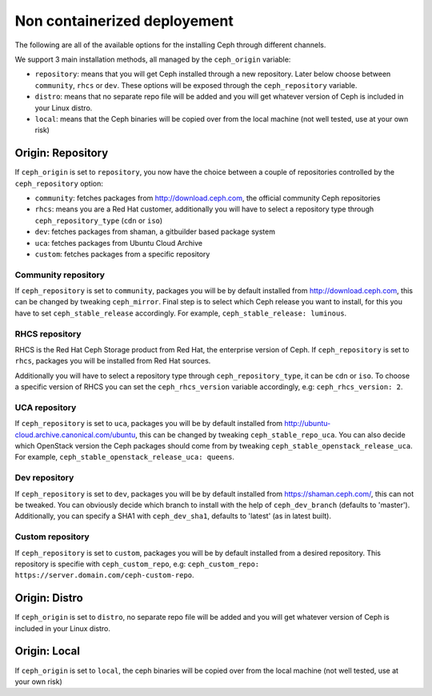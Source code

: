 Non containerized deployement
=============================

The following are all of the available options for the installing Ceph through different channels.

We support 3 main installation methods, all managed by the ``ceph_origin`` variable:

- ``repository``: means that you will get Ceph installed through a new repository. Later below choose between ``community``, ``rhcs`` or ``dev``. These options will be exposed through the ``ceph_repository`` variable.
- ``distro``: means that no separate repo file will be added and you will get whatever version of Ceph is included in your Linux distro.
- ``local``: means that the Ceph binaries will be copied over from the local machine (not well tested, use at your own risk)

Origin: Repository
------------------

If ``ceph_origin`` is set to ``repository``, you now have the choice between a couple of repositories controlled by the ``ceph_repository`` option:

- ``community``: fetches packages from http://download.ceph.com, the official community Ceph repositories
- ``rhcs``: means you are a Red Hat customer, additionally you will have to select a repository type through ``ceph_repository_type`` (``cdn`` or ``iso``)
- ``dev``: fetches packages from shaman, a gitbuilder based package system
- ``uca``: fetches packages from Ubuntu Cloud Archive
- ``custom``: fetches packages from a specific repository

Community repository
~~~~~~~~~~~~~~~~~~~~

If ``ceph_repository`` is set to ``community``, packages you will be by default installed from http://download.ceph.com, this can be changed by tweaking ``ceph_mirror``.
Final step is to select which Ceph release you want to install, for this you have to set ``ceph_stable_release`` accordingly.
For example, ``ceph_stable_release: luminous``.

RHCS repository
~~~~~~~~~~~~~~~

RHCS is the Red Hat Ceph Storage product from Red Hat, the enterprise version of Ceph.
If ``ceph_repository`` is set to ``rhcs``, packages you will be installed from Red Hat sources.

Additionally you will have to select a repository type through ``ceph_repository_type``, it can be ``cdn`` or ``iso``.
To choose a specific version of RHCS you can set the ``ceph_rhcs_version`` variable accordingly, e.g: ``ceph_rhcs_version: 2``.

UCA repository
~~~~~~~~~~~~~~

If ``ceph_repository`` is set to ``uca``, packages you will be by default installed from http://ubuntu-cloud.archive.canonical.com/ubuntu, this can be changed by tweaking ``ceph_stable_repo_uca``.
You can also decide which OpenStack version the Ceph packages should come from by tweaking ``ceph_stable_openstack_release_uca``.
For example, ``ceph_stable_openstack_release_uca: queens``.

Dev repository
~~~~~~~~~~~~~~

If ``ceph_repository`` is set to ``dev``, packages you will be by default installed from https://shaman.ceph.com/, this can not be tweaked.
You can obviously decide which branch to install with the help of  ``ceph_dev_branch`` (defaults to 'master').
Additionally, you can specify a SHA1 with ``ceph_dev_sha1``, defaults to 'latest' (as in latest built).

Custom repository
~~~~~~~~~~~~~~~~~

If ``ceph_repository`` is set to ``custom``, packages you will be by default installed from a desired repository.
This repository is specifie with ``ceph_custom_repo``, e.g: ``ceph_custom_repo: https://server.domain.com/ceph-custom-repo``.


Origin: Distro
--------------

If ``ceph_origin`` is set to ``distro``, no separate repo file will be added and you will get whatever version of Ceph is included in your Linux distro.


Origin: Local
-------------

If ``ceph_origin`` is set to ``local``, the ceph binaries will be copied over from the local machine (not well tested, use at your own risk)
